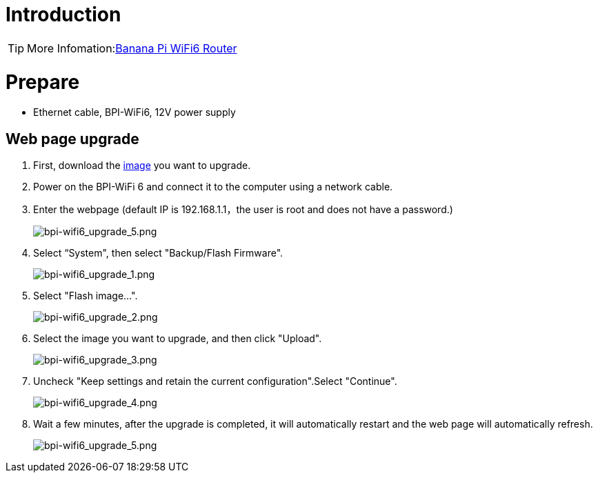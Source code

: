 = Introduction

TIP: More Infomation:link:/en/BPI-WiFi6_Router/BananaPi_BPI-WiFi6_Router[Banana Pi WiFi6 Router]

= Prepare

- Ethernet cable, BPI-WiFi6, 12V power supply

== Web page upgrade
. First, download the link:/en/BPI-WiFi6_Router/BananaPi_BPI-WiFi6_Router#_openwrt[image] you want to upgrade.
. Power on the BPI-WiFi 6 and connect it to the computer using a network cable.
. Enter the webpage (default IP is 192.168.1.1，the user is root and does not have a password.)
+
image::/picture/bpi-wifi6_upgrade_5.png[bpi-wifi6_upgrade_5.png]
. Select “System", then select "Backup/Flash Firmware".
+
image::/picture/bpi-wifi6_upgrade_1.png[bpi-wifi6_upgrade_1.png]
. Select "Flash image...".
+
image::/picture/bpi-wifi6_upgrade_2.png[bpi-wifi6_upgrade_2.png]
. Select the image you want to upgrade, and then click "Upload".
+
image::/picture/bpi-wifi6_upgrade_3.png[bpi-wifi6_upgrade_3.png]
. Uncheck "Keep settings and retain the current configuration".Select "Continue".
+
image::/picture/bpi-wifi6_upgrade_4.png[bpi-wifi6_upgrade_4.png]
. Wait a few minutes, after the upgrade is completed, it will automatically restart and the web page will automatically refresh.
+
image::/picture/bpi-wifi6_upgrade_5.png[bpi-wifi6_upgrade_5.png]